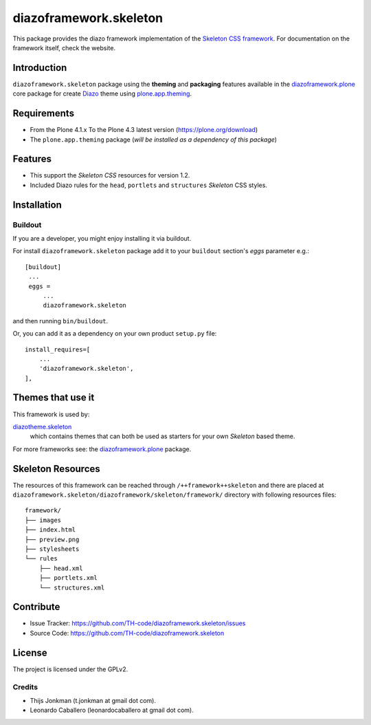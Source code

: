 =======================
diazoframework.skeleton
=======================

This package provides the diazo framework implementation of the 
`Skeleton CSS framework`_. For documentation on the 
framework itself, check the website.


Introduction
============

``diazoframework.skeleton`` package using the **theming** and 
**packaging** features available in the `diazoframework.plone`_ core 
package for create Diazo_ theme using `plone.app.theming`_.


Requirements
============

- From the Plone 4.1.x To the Plone 4.3 latest version (https://plone.org/download)
- The ``plone.app.theming`` package (*will be installed as a dependency of this package*)


Features
========

- This support the *Skeleton CSS* resources for version 1.2.
- Included Diazo rules for the ``head``, ``portlets`` and ``structures`` *Skeleton* CSS styles.


Installation
============


Buildout
--------

If you are a developer, you might enjoy installing it via buildout.

For install ``diazoframework.skeleton`` package add it to your ``buildout`` section's 
*eggs* parameter e.g.: ::

   [buildout]
    ...
    eggs =
        ...
        diazoframework.skeleton


and then running ``bin/buildout``.

Or, you can add it as a dependency on your own product ``setup.py`` file: ::

    install_requires=[
        ...
        'diazoframework.skeleton',
    ],


..
    Enabling the theme
    ^^^^^^^^^^^^^^^^^^

    Select and enable the theme from the Diazo control panel. That's it!


Themes that use it
==================

This framework is used by:

`diazotheme.skeleton`_
    which contains themes that can both be used as starters for your own *Skeleton* based theme.

For more frameworks see: the `diazoframework.plone`_ package.


Skeleton Resources
==================

The resources of this framework can be reached through 
``/++framework++skeleton`` and there are placed at 
``diazoframework.skeleton/diazoframework/skeleton/framework/`` 
directory with following resources files:

::

    framework/
    ├── images
    ├── index.html
    ├── preview.png
    ├── stylesheets
    └── rules
        ├── head.xml
        ├── portlets.xml
        └── structures.xml



Contribute
==========

- Issue Tracker: https://github.com/TH-code/diazoframework.skeleton/issues
- Source Code: https://github.com/TH-code/diazoframework.skeleton


License
=======

The project is licensed under the GPLv2.


Credits
-------

- Thijs Jonkman (t.jonkman at gmail dot com).
- Leonardo Caballero (leonardocaballero at gmail dot com).

.. _`Skeleton CSS framework`: http://www.skeleton.co.uk/
.. _`diazotheme.skeleton`: https://github.com/TH-code/diazotheme.skeleton
.. _`diazoframework.plone`: https://github.com/TH-code/diazoframework.plone#current-frameworks
.. _`Diazo`: http://diazo.org
.. _`plone.app.theming`: https://pypi.org/project/plone.app.theming/
